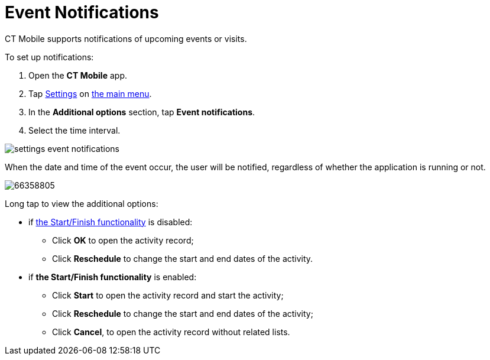 = Event Notifications

CT Mobile supports notifications of upcoming events or visits.



To set up notifications:

. Open the *CT Mobile* app.
. Tap xref:application-settings[Settings] on xref:app-menu[the
main menu].
. In the *Additional options* section, tap *Event notifications*.
. Select the time interval.

image:settings-event-notifications.png[]



When the date and time of the event occur, the user will be notified,
regardless of whether the application is running or not.

image:66358805.png[]



Long tap to view the additional options:

* if xref:start-finish-functionality[the Start/Finish
functionality] is disabled:
** Click *OK* to open the activity record;
** Click *Reschedule* to change the start and end dates of the activity.
* if *the Start/Finish functionality* is enabled:
** Click *Start* to open the activity record and start the activity;
** Click *Reschedule* to change the start and end dates of the activity;
** Click *Cancel*, to open the activity record without related lists.

